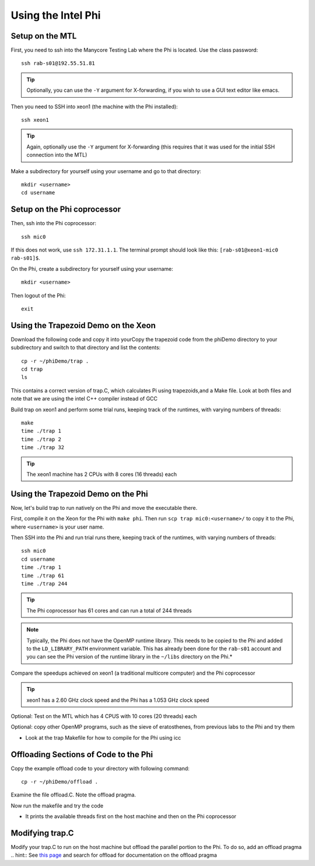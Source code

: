 Using the Intel Phi
===================

Setup on the MTL
----------------

First, you need to ssh into the Manycore Testing Lab where the Phi is located. Use the class password::

    ssh rab-s01@192.55.51.81

.. tip:: Optionally, you can use the ``-Y`` argument for X-forwarding, if you wish to use a GUI text editor like emacs.

Then you need to SSH into xeon1 (the machine with the Phi installed)::

    ssh xeon1

.. tip:: Again, optionally use the ``-Y`` argument for X-forwarding (this requires that it was used for the initial SSH connection into the MTL)

Make a subdirectory for yourself using your username and go to that
directory::

    mkdir <username>
    cd username

Setup on the Phi coprocessor
----------------------------

Then, ssh into the Phi coprocessor:: 

    ssh mic0

If this does not work, use ``ssh 172.31.1.1``.  The terminal prompt should look like this: ``[rab-s01@xeon1-mic0 rab-s01]$``.

On the Phi, create a subdirectory for yourself using your username::

     mkdir <username>

Then logout of the Phi::

     exit

Using the Trapezoid Demo on the Xeon
------------------------------------

Download the following code and copy it into yourCopy the trapezoid code from the phiDemo directory to your subdirectory
and switch to that directory and list the contents::

    cp -r ~/phiDemo/trap .
    cd trap
    ls

This contains a correct version of trap.C, which calculates Pi using trapezoids,and a Make file.  Look at both files and note that we are using the intel C++ compiler instead of GCC

Build trap on xeon1 and perform some trial runs, keeping track of the
runtimes, with varying numbers of threads::

    make
    time ./trap 1
    time ./trap 2
    time ./trap 32

.. tip:: The xeon1 machine has 2 CPUs with 8 cores (16 threads) each

Using the Trapezoid Demo on the Phi
-----------------------------------

Now, let's build trap to run natively on the Phi and move the executable there.

First, compile it on the Xeon for the Phi with ``make phi``.  Then run ``scp trap mic0:<username>/`` to copy it to the Phi, where ``<username>`` is your user name.

Then SSH into the Phi and run trial runs there, keeping track of the
runtimes, with varying numbers of threads::

    ssh mic0
    cd username
    time ./trap 1
    time ./trap 61
    time ./trap 244

.. tip::  The Phi coprocessor has 61 cores and can run a total of 244 threads


.. note:: Typically, the Phi does not have the OpenMP runtime library. This needs to be copied to the Phi and added to the ``LD_LIBRARY_PATH`` environment variable. This has already been done for the ``rab-s01`` account and you can see the Phi version of the runtime library in the ``~/libs`` directory on the Phi.*

Compare the speedups achieved on xeon1 (a traditional multicore
computer) and the Phi coprocessor

.. tip::  xeon1 has a 2.60 GHz clock speed and the Phi has a 1.053 GHz
   clock speed

Optional: Test on the MTL which has 4 CPUS with 10 cores (20 threads)
each

Optional: copy other OpenMP programs, such as the sieve of eratosthenes,
from previous labs to the Phi and try them

-  Look at the trap Makefile for how to compile for the Phi using icc

Offloading Sections of Code to the Phi
--------------------------------------

Copy the example offload code to your directory with following command::

   cp -r ~/phiDemo/offload .

Examine the file offload.C.  Note the offload pragma.

Now run the makefile and try the code

-  It prints the available threads first on the host machine and then on
   the Phi coprocessor

Modifying trap.C
----------------

Modify your trap.C to run on the host machine but offload the parallel portion to the Phi. To do so, add an offload pragma
.. hint:: See `this page <http://software.intel.com/sites/products/documentation/doclib/stdxe/2013/composerxe/compiler/cpp-lin/index.htm>`_ and search for offload for documentation on the offload pragma

